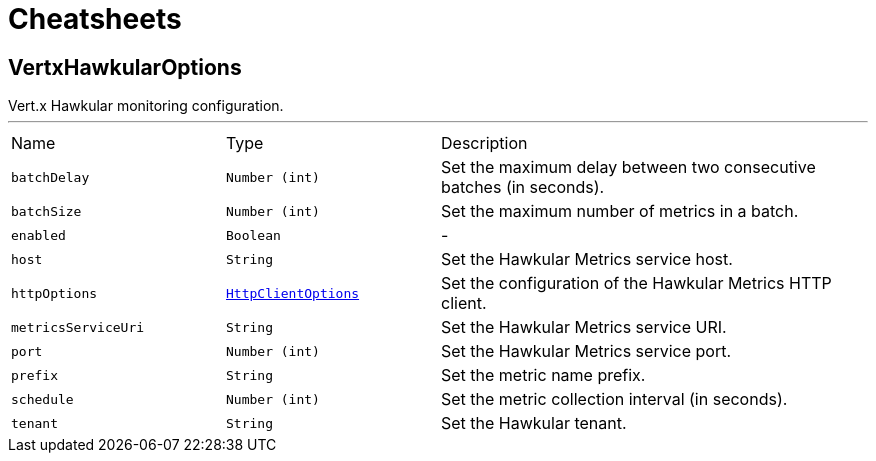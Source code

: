 = Cheatsheets

[[VertxHawkularOptions]]
== VertxHawkularOptions

++++
 Vert.x Hawkular monitoring configuration.
++++
'''

[cols=">25%,^25%,50%"]
[frame="topbot"]
|===
^|Name | Type ^| Description
|[[batchDelay]]`batchDelay`|`Number (int)`|
+++
Set the maximum delay between two consecutive batches (in seconds).
+++
|[[batchSize]]`batchSize`|`Number (int)`|
+++
Set the maximum number of metrics in a batch.
+++
|[[enabled]]`enabled`|`Boolean`|-
|[[host]]`host`|`String`|
+++
Set the Hawkular Metrics service host.
+++
|[[httpOptions]]`httpOptions`|`link:dataobjects.html#HttpClientOptions[HttpClientOptions]`|
+++
Set the configuration of the Hawkular Metrics HTTP client.
+++
|[[metricsServiceUri]]`metricsServiceUri`|`String`|
+++
Set the Hawkular Metrics service URI.
+++
|[[port]]`port`|`Number (int)`|
+++
Set the Hawkular Metrics service port.
+++
|[[prefix]]`prefix`|`String`|
+++
Set the metric name prefix.
+++
|[[schedule]]`schedule`|`Number (int)`|
+++
Set the metric collection interval (in seconds).
+++
|[[tenant]]`tenant`|`String`|
+++
Set the Hawkular tenant.
+++
|===

